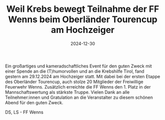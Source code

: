 #+TITLE: Weil Krebs bewegt Teilnahme der FF Wenns beim Oberländer Tourencup am Hochzeiger
#+DATE: 2024-12-30
#+FACEBOOK_URL: https://facebook.com/ffwenns/posts/973816574780795

Ein großartiges und kameradschaftliches Event für den guten Zweck mit einer Spende an die (T)humorvollen und an die Krebshilfe Tirol, fand gestern am 29.12.2024 am Hochzeiger statt. Mit dabei bei der ersten Etappe des Oberländer Tourencup, auch stolze 20 Mitglieder der Freiwillige Feuerwehr Wenns. Zusätzlich erreichte die FF Wenns den 1. Platz in der Mannschaftswertung als stärkste Truppe. Vielen Dank an alle Teilnehmer:innen und Gratulation an die Veranstalter zu diesem schönen Abend für den guten Zweck.

DS, LS - FF Wenns
